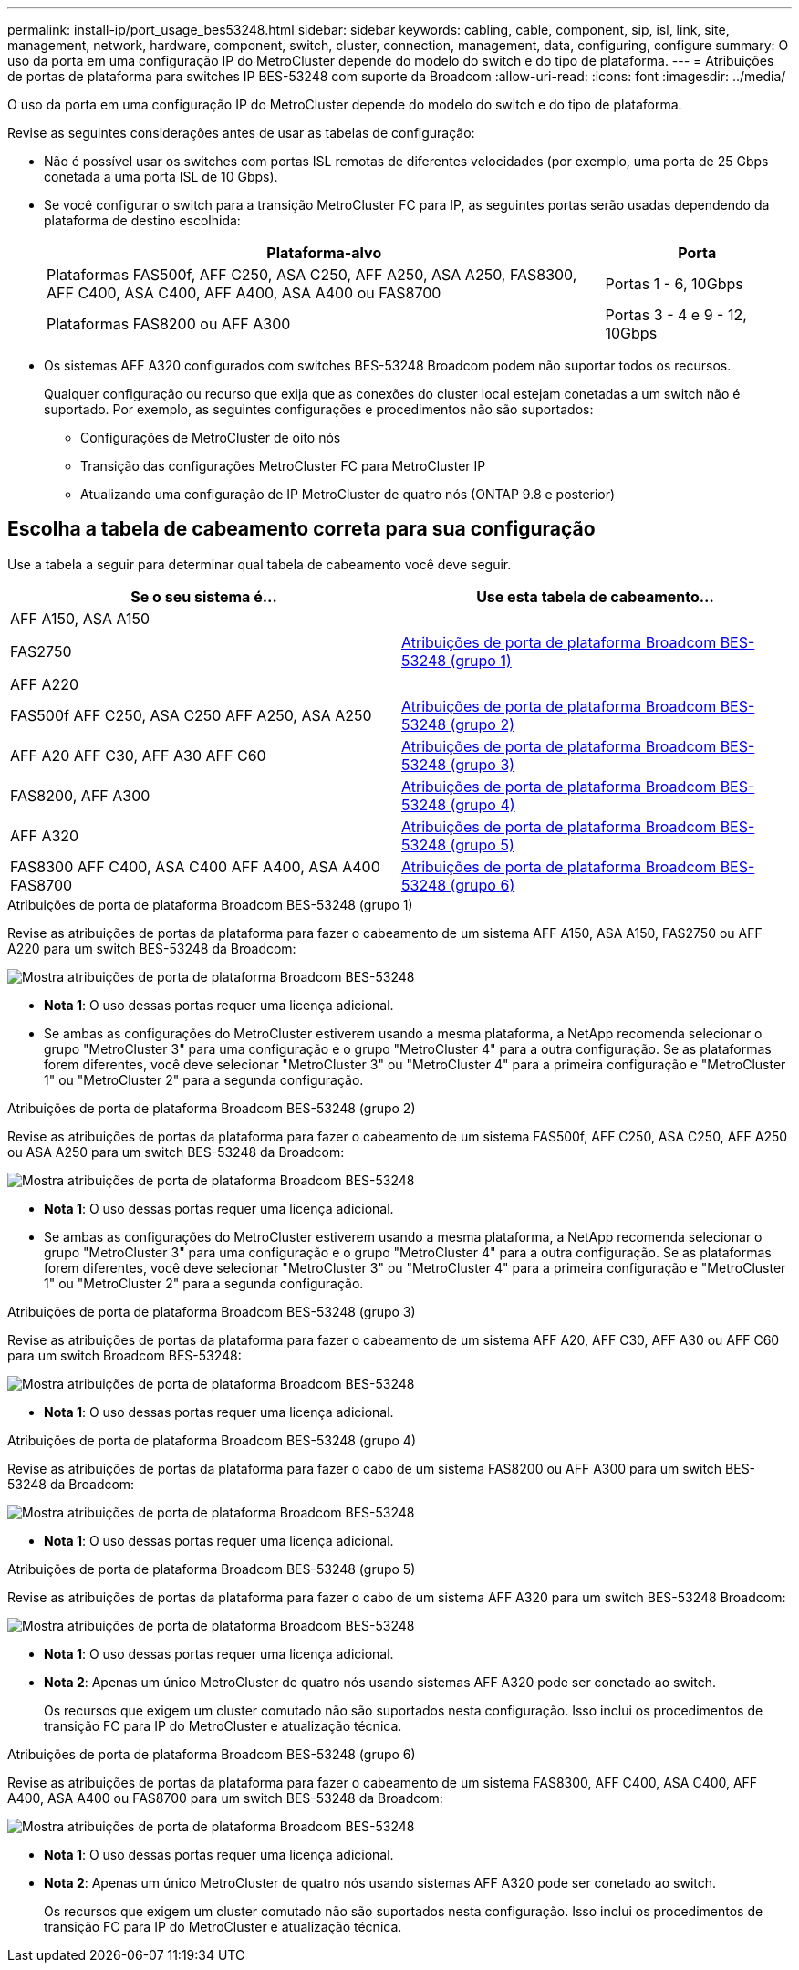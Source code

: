 ---
permalink: install-ip/port_usage_bes53248.html 
sidebar: sidebar 
keywords: cabling, cable, component, sip, isl, link, site, management, network, hardware, component, switch, cluster, connection, management, data, configuring, configure 
summary: O uso da porta em uma configuração IP do MetroCluster depende do modelo do switch e do tipo de plataforma. 
---
= Atribuições de portas de plataforma para switches IP BES-53248 com suporte da Broadcom
:allow-uri-read: 
:icons: font
:imagesdir: ../media/


[role="lead"]
O uso da porta em uma configuração IP do MetroCluster depende do modelo do switch e do tipo de plataforma.

Revise as seguintes considerações antes de usar as tabelas de configuração:

* Não é possível usar os switches com portas ISL remotas de diferentes velocidades (por exemplo, uma porta de 25 Gbps conetada a uma porta ISL de 10 Gbps).
* Se você configurar o switch para a transição MetroCluster FC para IP, as seguintes portas serão usadas dependendo da plataforma de destino escolhida:
+
[cols="75,25"]
|===
| Plataforma-alvo | Porta 


| Plataformas FAS500f, AFF C250, ASA C250, AFF A250, ASA A250, FAS8300, AFF C400, ASA C400, AFF A400, ASA A400 ou FAS8700 | Portas 1 - 6, 10Gbps 


| Plataformas FAS8200 ou AFF A300 | Portas 3 - 4 e 9 - 12, 10Gbps 
|===
* Os sistemas AFF A320 configurados com switches BES-53248 Broadcom podem não suportar todos os recursos.
+
Qualquer configuração ou recurso que exija que as conexões do cluster local estejam conetadas a um switch não é suportado. Por exemplo, as seguintes configurações e procedimentos não são suportados:

+
** Configurações de MetroCluster de oito nós
** Transição das configurações MetroCluster FC para MetroCluster IP
** Atualizando uma configuração de IP MetroCluster de quatro nós (ONTAP 9.8 e posterior)






== Escolha a tabela de cabeamento correta para sua configuração

Use a tabela a seguir para determinar qual tabela de cabeamento você deve seguir.

[cols="2*"]
|===
| Se o seu sistema é... | Use esta tabela de cabeamento... 


 a| 
AFF A150, ASA A150

FAS2750

AFF A220
| <<table_1_bes_53248,Atribuições de porta de plataforma Broadcom BES-53248 (grupo 1)>> 


| FAS500f AFF C250, ASA C250 AFF A250, ASA A250 | <<table_2_bes_53248,Atribuições de porta de plataforma Broadcom BES-53248 (grupo 2)>> 


| AFF A20 AFF C30, AFF A30 AFF C60 | <<table_3_bes_53248,Atribuições de porta de plataforma Broadcom BES-53248 (grupo 3)>> 


| FAS8200, AFF A300 | <<table_4_bes_53248,Atribuições de porta de plataforma Broadcom BES-53248 (grupo 4)>> 


| AFF A320 | <<table_5_bes_53248,Atribuições de porta de plataforma Broadcom BES-53248 (grupo 5)>> 


| FAS8300 AFF C400, ASA C400 AFF A400, ASA A400 FAS8700 | <<table_6_bes_53248,Atribuições de porta de plataforma Broadcom BES-53248 (grupo 6)>> 
|===
.Atribuições de porta de plataforma Broadcom BES-53248 (grupo 1)
Revise as atribuições de portas da plataforma para fazer o cabeamento de um sistema AFF A150, ASA A150, FAS2750 ou AFF A220 para um switch BES-53248 da Broadcom:

image::../media/mcc_ip_cabling_a_aff_asa_a150_a220_fas2750_to_a_broadcom_bes_53248_switch.png[Mostra atribuições de porta de plataforma Broadcom BES-53248]

* *Nota 1*: O uso dessas portas requer uma licença adicional.
* Se ambas as configurações do MetroCluster estiverem usando a mesma plataforma, a NetApp recomenda selecionar o grupo "MetroCluster 3" para uma configuração e o grupo "MetroCluster 4" para a outra configuração. Se as plataformas forem diferentes, você deve selecionar "MetroCluster 3" ou "MetroCluster 4" para a primeira configuração e "MetroCluster 1" ou "MetroCluster 2" para a segunda configuração.


.Atribuições de porta de plataforma Broadcom BES-53248 (grupo 2)
Revise as atribuições de portas da plataforma para fazer o cabeamento de um sistema FAS500f, AFF C250, ASA C250, AFF A250 ou ASA A250 para um switch BES-53248 da Broadcom:

image::../media/mcc_ip_cabling_a_aff_asa_c250_a250_fas500f_to_a_broadcom_bes_53248_switch.png[Mostra atribuições de porta de plataforma Broadcom BES-53248]

* *Nota 1*: O uso dessas portas requer uma licença adicional.
* Se ambas as configurações do MetroCluster estiverem usando a mesma plataforma, a NetApp recomenda selecionar o grupo "MetroCluster 3" para uma configuração e o grupo "MetroCluster 4" para a outra configuração. Se as plataformas forem diferentes, você deve selecionar "MetroCluster 3" ou "MetroCluster 4" para a primeira configuração e "MetroCluster 1" ou "MetroCluster 2" para a segunda configuração.


.Atribuições de porta de plataforma Broadcom BES-53248 (grupo 3)
Revise as atribuições de portas da plataforma para fazer o cabeamento de um sistema AFF A20, AFF C30, AFF A30 ou AFF C60 para um switch Broadcom BES-53248:

image:../media/mcc-ip-cabling-aff-a20-a30-c30-c60-to-a-broadcom-bes-53248-switch.png["Mostra atribuições de porta de plataforma Broadcom BES-53248"]

* *Nota 1*: O uso dessas portas requer uma licença adicional.


.Atribuições de porta de plataforma Broadcom BES-53248 (grupo 4)
Revise as atribuições de portas da plataforma para fazer o cabo de um sistema FAS8200 ou AFF A300 para um switch BES-53248 da Broadcom:

image::../media/mcc-ip-cabling-a-aff-a300-or-fas8200-to-a-broadcom-bes-53248-switch-9161.png[Mostra atribuições de porta de plataforma Broadcom BES-53248]

* *Nota 1*: O uso dessas portas requer uma licença adicional.


.Atribuições de porta de plataforma Broadcom BES-53248 (grupo 5)
Revise as atribuições de portas da plataforma para fazer o cabo de um sistema AFF A320 para um switch BES-53248 Broadcom:

image::../media/mcc-ip-cabling-a-aff-a320-to-a-broadcom-bes-53248-switch.png[Mostra atribuições de porta de plataforma Broadcom BES-53248]

* *Nota 1*: O uso dessas portas requer uma licença adicional.
* *Nota 2*: Apenas um único MetroCluster de quatro nós usando sistemas AFF A320 pode ser conetado ao switch.
+
Os recursos que exigem um cluster comutado não são suportados nesta configuração. Isso inclui os procedimentos de transição FC para IP do MetroCluster e atualização técnica.



.Atribuições de porta de plataforma Broadcom BES-53248 (grupo 6)
Revise as atribuições de portas da plataforma para fazer o cabeamento de um sistema FAS8300, AFF C400, ASA C400, AFF A400, ASA A400 ou FAS8700 para um switch BES-53248 da Broadcom:

image::../media/mcc-ip-cabling-a-fas8300-a400-c400-or-fas8700-to-a-broadcom-bes-53248-switch.png[Mostra atribuições de porta de plataforma Broadcom BES-53248]

* *Nota 1*: O uso dessas portas requer uma licença adicional.
* *Nota 2*: Apenas um único MetroCluster de quatro nós usando sistemas AFF A320 pode ser conetado ao switch.
+
Os recursos que exigem um cluster comutado não são suportados nesta configuração. Isso inclui os procedimentos de transição FC para IP do MetroCluster e atualização técnica.



